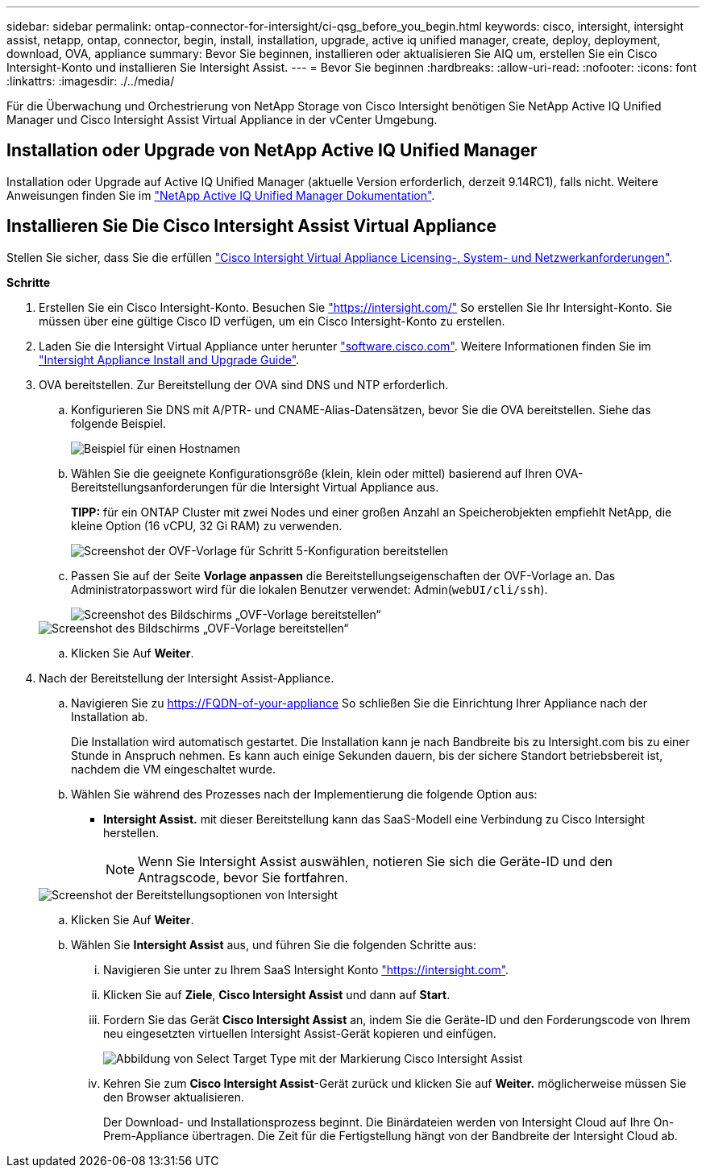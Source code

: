 ---
sidebar: sidebar 
permalink: ontap-connector-for-intersight/ci-qsg_before_you_begin.html 
keywords: cisco, intersight, intersight assist, netapp, ontap, connector, begin, install, installation, upgrade, active iq unified manager, create, deploy, deployment, download, OVA, appliance 
summary: Bevor Sie beginnen, installieren oder aktualisieren Sie AIQ um, erstellen Sie ein Cisco Intersight-Konto und installieren Sie Intersight Assist. 
---
= Bevor Sie beginnen
:hardbreaks:
:allow-uri-read: 
:nofooter: 
:icons: font
:linkattrs: 
:imagesdir: ./../media/


[role="lead"]
Für die Überwachung und Orchestrierung von NetApp Storage von Cisco Intersight benötigen Sie NetApp Active IQ Unified Manager und Cisco Intersight Assist Virtual Appliance in der vCenter Umgebung.



== Installation oder Upgrade von NetApp Active IQ Unified Manager

Installation oder Upgrade auf Active IQ Unified Manager (aktuelle Version erforderlich, derzeit 9.14RC1), falls nicht. Weitere Anweisungen finden Sie im link:https://docs.netapp.com/us-en/active-iq-unified-manager/["NetApp Active IQ Unified Manager Dokumentation"].



== Installieren Sie Die Cisco Intersight Assist Virtual Appliance

Stellen Sie sicher, dass Sie die erfüllen https://www.cisco.com/c/en/us/td/docs/unified_computing/Intersight/b_Cisco_Intersight_Appliance_Getting_Started_Guide/b_Cisco_Intersight_Appliance_Getting_Started_Guide_chapter_0111.html?referring_site=RE&pos=1&page=https://www.cisco.com/c/en/us/td/docs/unified_computing/Intersight/b_Cisco_Intersight_Appliance_Getting_Started_Guide.html["Cisco Intersight Virtual Appliance Licensing-, System- und Netzwerkanforderungen"^].

*Schritte*

. Erstellen Sie ein Cisco Intersight-Konto. Besuchen Sie https://intersight.com/["https://intersight.com/"^] So erstellen Sie Ihr Intersight-Konto. Sie müssen über eine gültige Cisco ID verfügen, um ein Cisco Intersight-Konto zu erstellen.
. Laden Sie die Intersight Virtual Appliance unter herunter https://software.cisco.com/download/home/286319499/type/286323047/release/1.0.9-148["software.cisco.com"^]. Weitere Informationen finden Sie im https://www.cisco.com/c/en/us/td/docs/unified_computing/Intersight/b_Cisco_Intersight_Appliance_Getting_Started_Guide/b_Cisco_Intersight_Appliance_Install_and_Upgrade_Guide_chapter_00.html["Intersight Appliance Install and Upgrade Guide"^].
. OVA bereitstellen. Zur Bereitstellung der OVA sind DNS und NTP erforderlich.
+
.. Konfigurieren Sie DNS mit A/PTR- und CNAME-Alias-Datensätzen, bevor Sie die OVA bereitstellen. Siehe das folgende Beispiel.
+
image::ci-qsg_image1.png[Beispiel für einen Hostnamen, der für A/PTR-Datensätze verwendet wird]

.. Wählen Sie die geeignete Konfigurationsgröße (klein, klein oder mittel) basierend auf Ihren OVA-Bereitstellungsanforderungen für die Intersight Virtual Appliance aus.
+
*TIPP:* für ein ONTAP Cluster mit zwei Nodes und einer großen Anzahl an Speicherobjekten empfiehlt NetApp, die kleine Option (16 vCPU, 32 Gi RAM) zu verwenden.

+
image::ci-qsg_image2.png[Screenshot der OVF-Vorlage für Schritt 5-Konfiguration bereitstellen]

.. Passen Sie auf der Seite *Vorlage anpassen* die Bereitstellungseigenschaften der OVF-Vorlage an. Das Administratorpasswort wird für die lokalen Benutzer verwendet: Admin(`webUI/cli/ssh`).
+
image::ci-qsg_image3.png[Screenshot des Bildschirms „OVF-Vorlage bereitstellen“]

+
image::ci-qsg_image4.png[Screenshot des Bildschirms „OVF-Vorlage bereitstellen“]

.. Klicken Sie Auf *Weiter*.


. Nach der Bereitstellung der Intersight Assist-Appliance.
+
.. Navigieren Sie zu https://FQDN-of-your-appliance[] So schließen Sie die Einrichtung Ihrer Appliance nach der Installation ab.
+
Die Installation wird automatisch gestartet. Die Installation kann je nach Bandbreite bis zu Intersight.com bis zu einer Stunde in Anspruch nehmen. Es kann auch einige Sekunden dauern, bis der sichere Standort betriebsbereit ist, nachdem die VM eingeschaltet wurde.

.. Wählen Sie während des Prozesses nach der Implementierung die folgende Option aus:
+
*** *Intersight Assist.* mit dieser Bereitstellung kann das SaaS-Modell eine Verbindung zu Cisco Intersight herstellen.
+

NOTE: Wenn Sie Intersight Assist auswählen, notieren Sie sich die Geräte-ID und den Antragscode, bevor Sie fortfahren.

+
image::ci-qsg_image5.png[Screenshot der Bereitstellungsoptionen von Intersight]



.. Klicken Sie Auf *Weiter*.
.. Wählen Sie *Intersight Assist* aus, und führen Sie die folgenden Schritte aus:
+
... Navigieren Sie unter zu Ihrem SaaS Intersight Konto https://intersight.com["https://intersight.com"^].
... Klicken Sie auf *Ziele*, *Cisco Intersight Assist* und dann auf *Start*.
... Fordern Sie das Gerät *Cisco Intersight Assist* an, indem Sie die Geräte-ID und den Forderungscode von Ihrem neu eingesetzten virtuellen Intersight Assist-Gerät kopieren und einfügen.
+
image::ci-qsg_image6.png[Abbildung von Select Target Type mit der Markierung Cisco Intersight Assist]

... Kehren Sie zum *Cisco Intersight Assist*-Gerät zurück und klicken Sie auf *Weiter.* möglicherweise müssen Sie den Browser aktualisieren.
+
Der Download- und Installationsprozess beginnt. Die Binärdateien werden von Intersight Cloud auf Ihre On-Prem-Appliance übertragen. Die Zeit für die Fertigstellung hängt von der Bandbreite der Intersight Cloud ab.






